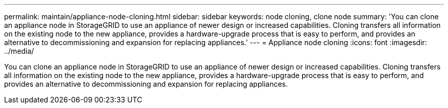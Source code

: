 ---
permalink: maintain/appliance-node-cloning.html
sidebar: sidebar
keywords: node cloning, clone node
summary: 'You can clone an appliance node in StorageGRID to use an appliance of newer design or increased capabilities. Cloning transfers all information on the existing node to the new appliance, provides a hardware-upgrade process that is easy to perform, and provides an alternative to decommissioning and expansion for replacing appliances.'
---
= Appliance node cloning
:icons: font
:imagesdir: ../media/

[.lead]
You can clone an appliance node in StorageGRID to use an appliance of newer design or increased capabilities. Cloning transfers all information on the existing node to the new appliance, provides a hardware-upgrade process that is easy to perform, and provides an alternative to decommissioning and expansion for replacing appliances.
